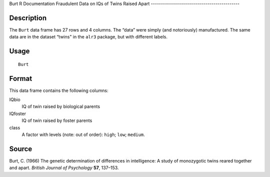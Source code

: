 Burt
R Documentation
Fraudulent Data on IQs of Twins Raised Apart
--------------------------------------------

Description
~~~~~~~~~~~

The ``Burt`` data frame has 27 rows and 4 columns. The “data” were
simply (and notoriously) manufactured. The same data are in the
dataset “twins" in the ``alr3`` package, but with different
labels.

Usage
~~~~~

::

    Burt

Format
~~~~~~

This data frame contains the following columns:

IQbio
    IQ of twin raised by biological parents

IQfoster
    IQ of twin raised by foster parents

class
    A factor with levels (note: out of order): ``high``; ``low``;
    ``medium``.


Source
~~~~~~

Burt, C. (1966) The genetic determination of differences in
intelligence: A study of monozygotic twins reared together and
apart. *British Journal of Psychology* **57**, 137–153.


